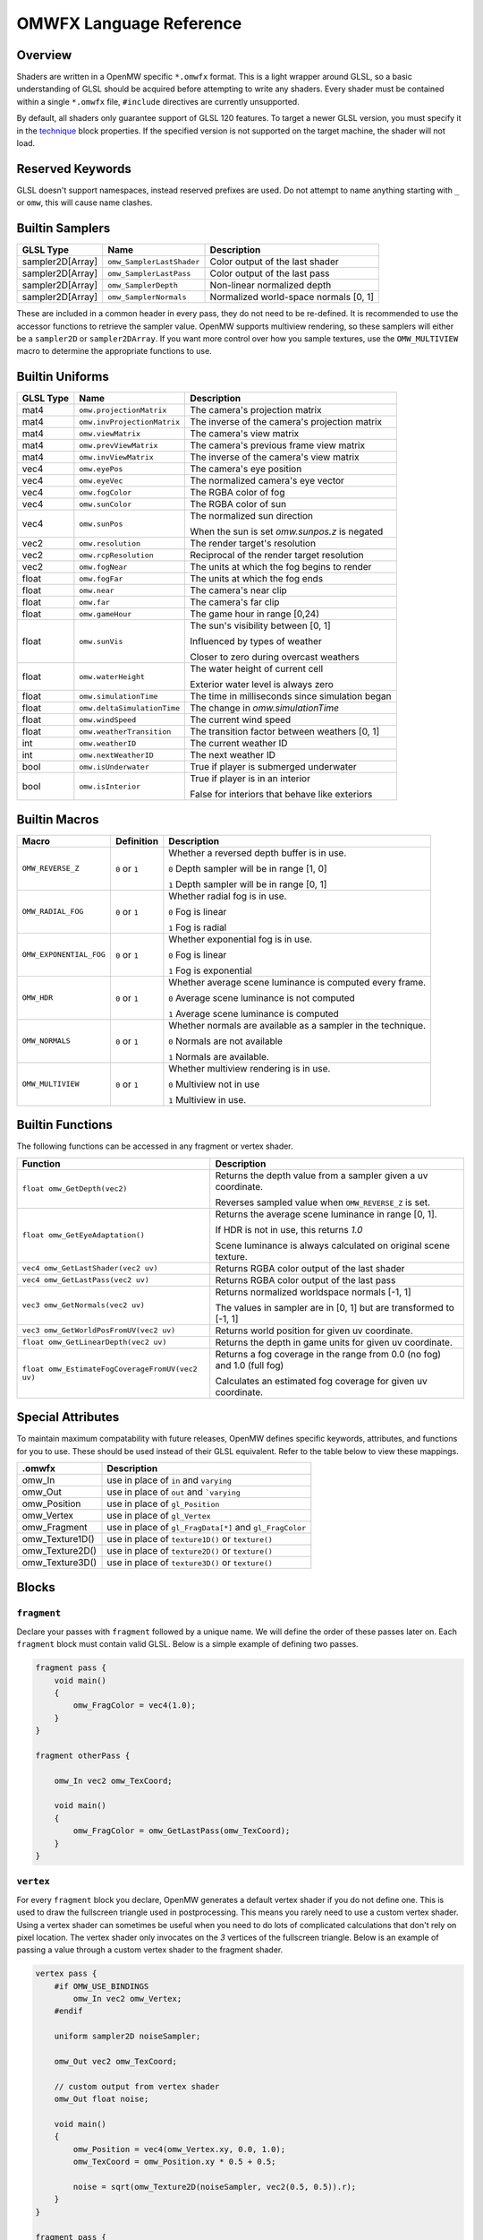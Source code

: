 #########################
OMWFX Language Reference
#########################

Overview
########

Shaders are written in a OpenMW specific ``*.omwfx`` format. This is a light
wrapper around GLSL, so a basic understanding of GLSL should be acquired before
attempting to write any shaders. Every shader must be contained within a single
``*.omwfx`` file, ``#include`` directives are currently unsupported.

By default, all shaders only guarantee support of GLSL 120 features. To target a
newer GLSL version, you must specify it in the `technique`_ block properties. If
the specified version is not supported on the target machine, the shader will
not load.

Reserved Keywords
#################

GLSL doesn't support namespaces, instead reserved prefixes are used. Do not
attempt to name anything starting with ``_`` or ``omw``, this will cause
name clashes.


Builtin Samplers
################

+------------------+---------------------------+---------------------------------------------+
| GLSL Type        | Name                      | Description                                 |
+==================+===========================+=============================================+
| sampler2D[Array] |``omw_SamplerLastShader``  | Color output of the last shader             |
+------------------+---------------------------+---------------------------------------------+
| sampler2D[Array] |``omw_SamplerLastPass``    | Color output of the last pass               |
+------------------+---------------------------+---------------------------------------------+
| sampler2D[Array] |``omw_SamplerDepth``       | Non-linear normalized depth                 |
+------------------+---------------------------+---------------------------------------------+
| sampler2D[Array] |``omw_SamplerNormals``     | Normalized world-space normals [0, 1]       |
+------------------+---------------------------+---------------------------------------------+

These are included in a common header in every pass, they do not need to be re-defined.
It is recommended to use the accessor functions to retrieve the sampler value.
OpenMW supports multiview rendering, so these samplers will either be a
``sampler2D`` or ``sampler2DArray``. If you want more control over how you
sample textures, use the ``OMW_MULTIVIEW`` macro to determine the appropriate functions to use.


Builtin Uniforms
################

+-------------+------------------------------+--------------------------------------------------+
| GLSL Type   | Name                         | Description                                      |
+=============+==============================+==================================================+
| mat4        | ``omw.projectionMatrix``     | The camera's projection matrix                   |
+-------------+------------------------------+--------------------------------------------------+
| mat4        | ``omw.invProjectionMatrix``  | The inverse of the camera's projection matrix    |
+-------------+------------------------------+--------------------------------------------------+
| mat4        | ``omw.viewMatrix``           | The camera's view matrix                         |
+-------------+------------------------------+--------------------------------------------------+
| mat4        | ``omw.prevViewMatrix``       | The camera's previous frame view matrix          |
+-------------+------------------------------+--------------------------------------------------+
| mat4        | ``omw.invViewMatrix``        | The inverse of the camera's view matrix          |
+-------------+------------------------------+--------------------------------------------------+
| vec4        | ``omw.eyePos``               | The camera's eye position                        |
+-------------+------------------------------+--------------------------------------------------+
| vec4        | ``omw.eyeVec``               | The normalized camera's eye vector               |
+-------------+------------------------------+--------------------------------------------------+
| vec4        | ``omw.fogColor``             | The RGBA color of fog                            |
+-------------+------------------------------+--------------------------------------------------+
| vec4        | ``omw.sunColor``             | The RGBA color of sun                            |
+-------------+------------------------------+--------------------------------------------------+
| vec4        | ``omw.sunPos``               | The normalized sun direction                     |
|             |                              |                                                  |
|             |                              | When the sun is set `omw.sunpos.z` is negated    |
+-------------+------------------------------+--------------------------------------------------+
| vec2        | ``omw.resolution``           | The render target's resolution                   |
+-------------+------------------------------+--------------------------------------------------+
| vec2        | ``omw.rcpResolution``        | Reciprocal of the render target resolution       |
+-------------+------------------------------+--------------------------------------------------+
| vec2        | ``omw.fogNear``              | The units at which the fog begins to render      |
+-------------+------------------------------+--------------------------------------------------+
| float       | ``omw.fogFar``               | The units at which the fog ends                  |
+-------------+------------------------------+--------------------------------------------------+
| float       | ``omw.near``                 | The camera's near clip                           |
+-------------+------------------------------+--------------------------------------------------+
| float       | ``omw.far``                  | The camera's far clip                            |
+-------------+------------------------------+--------------------------------------------------+
| float       | ``omw.gameHour``             | The game hour in range [0,24)                    |
+-------------+------------------------------+--------------------------------------------------+
| float       | ``omw.sunVis``               | The sun's visibility between [0, 1]              |
|             |                              |                                                  |
|             |                              | Influenced by types of weather                   |
|             |                              |                                                  |
|             |                              | Closer to zero during overcast weathers          |
+-------------+------------------------------+--------------------------------------------------+
| float       | ``omw.waterHeight``          | The water height of current cell                 |
|             |                              |                                                  |
|             |                              | Exterior water level is always zero              |
+-------------+------------------------------+--------------------------------------------------+
| float       | ``omw.simulationTime``       | The time in milliseconds since simulation began  |
+-------------+------------------------------+--------------------------------------------------+
| float       | ``omw.deltaSimulationTime``  | The change in `omw.simulationTime`               |
+-------------+------------------------------+--------------------------------------------------+
| float       | ``omw.windSpeed``            | The current wind speed                           |
+-------------+------------------------------+--------------------------------------------------+
| float       | ``omw.weatherTransition``    | The transition factor between weathers [0, 1]    |
+-------------+------------------------------+--------------------------------------------------+
| int         | ``omw.weatherID``            | The current weather ID                           |
+-------------+------------------------------+--------------------------------------------------+
| int         | ``omw.nextWeatherID``        | The next weather ID                              |
+-------------+------------------------------+--------------------------------------------------+
| bool        | ``omw.isUnderwater``         | True if player is submerged underwater           |
+-------------+------------------------------+--------------------------------------------------+
| bool        | ``omw.isInterior``           | True if player is in an interior                 |
|             |                              |                                                  |
|             |                              | False for interiors that behave like exteriors   |
+-------------+------------------------------+--------------------------------------------------+


Builtin Macros
##############

+-----------------------+----------------+----------------------------------------------------------------------+
| Macro                 | Definition     | Description                                                          |
+=======================+================+======================================================================+
|``OMW_REVERSE_Z``      | ``0`` or ``1`` | Whether a reversed depth buffer is in use.                           |
|                       |                |                                                                      |
|                       |                | ``0``  Depth sampler will be in range [1, 0]                         |
|                       |                |                                                                      |
|                       |                | ``1``  Depth sampler will be in range [0, 1]                         |
+-----------------------+----------------+----------------------------------------------------------------------+
|``OMW_RADIAL_FOG``     | ``0`` or ``1`` | Whether radial fog is in use.                                        |
|                       |                |                                                                      |
|                       |                | ``0``  Fog is linear                                                 |
|                       |                |                                                                      |
|                       |                | ``1``  Fog is radial                                                 |
+-----------------------+----------------+----------------------------------------------------------------------+
|``OMW_EXPONENTIAL_FOG``| ``0`` or ``1`` | Whether exponential fog is in use.                                   |
|                       |                |                                                                      |
|                       |                | ``0``  Fog is linear                                                 |
|                       |                |                                                                      |
|                       |                | ``1``  Fog is exponential                                            |
+-----------------------+----------------+----------------------------------------------------------------------+
| ``OMW_HDR``           | ``0`` or ``1`` | Whether average scene luminance is computed every frame.             |
|                       |                |                                                                      |
|                       |                | ``0``  Average scene luminance is not computed                       |
|                       |                |                                                                      |
|                       |                | ``1``  Average scene luminance is computed                           |
+-----------------------+----------------+----------------------------------------------------------------------+
|  ``OMW_NORMALS``      | ``0`` or ``1`` | Whether normals are available as a sampler in the technique.         |
|                       |                |                                                                      |
|                       |                | ``0``  Normals are not available                                     |
|                       |                |                                                                      |
|                       |                | ``1``  Normals are available.                                        |
+-----------------------+----------------+----------------------------------------------------------------------+
| ``OMW_MULTIVIEW``     | ``0`` or ``1`` | Whether multiview rendering is in use.                               |
|                       |                |                                                                      |
|                       |                | ``0``  Multiview not in use                                          |
|                       |                |                                                                      |
|                       |                | ``1``  Multiview in use.                                             |
+-----------------------+----------------+----------------------------------------------------------------------+


Builtin Functions
#################

The following functions can be accessed in any fragment or vertex shader.

+--------------------------------------------------+-------------------------------------------------------------------------------+
| Function                                         | Description                                                                   |
+==================================================+===============================================================================+
| ``float omw_GetDepth(vec2)``                     | Returns the depth value from a sampler given a uv coordinate.                 |
|                                                  |                                                                               |
|                                                  | Reverses sampled value when ``OMW_REVERSE_Z`` is set.                         |
+--------------------------------------------------+-------------------------------------------------------------------------------+
| ``float omw_GetEyeAdaptation()``                 | Returns the average scene luminance in range [0, 1].                          |
|                                                  |                                                                               |
|                                                  | If HDR is not in use, this returns `1.0`                                      |
|                                                  |                                                                               |
|                                                  | Scene luminance is always calculated on original scene texture.               |
+--------------------------------------------------+-------------------------------------------------------------------------------+
| ``vec4 omw_GetLastShader(vec2 uv)``              | Returns RGBA color output of the last shader                                  |
+--------------------------------------------------+-------------------------------------------------------------------------------+
| ``vec4 omw_GetLastPass(vec2 uv)``                | Returns RGBA color output of the last pass                                    |
+--------------------------------------------------+-------------------------------------------------------------------------------+
| ``vec3 omw_GetNormals(vec2 uv)``                 | Returns normalized worldspace normals [-1, 1]                                 |
|                                                  |                                                                               |
|                                                  | The values in sampler are in [0, 1] but are transformed to [-1, 1]            |
+--------------------------------------------------+-----------------------+-------------------------------------------------------+
| ``vec3 omw_GetWorldPosFromUV(vec2 uv)``          | Returns world position for given uv coordinate.                               |
+--------------------------------------------------+-----------------------+-------------------------------------------------------+
| ``float omw_GetLinearDepth(vec2 uv)``            | Returns the depth in game units for given uv coordinate.                      |
+--------------------------------------------------+-----------------------+-------------------------------------------------------+
| ``float omw_EstimateFogCoverageFromUV(vec2 uv)`` | Returns a fog coverage in the range from 0.0 (no fog) and 1.0 (full fog)      |
|                                                  |                                                                               |
|                                                  | Calculates an estimated fog coverage for given uv coordinate.                 |
+--------------------------------------------------+-----------------------+-------------------------------------------------------+


Special Attributes
##################

To maintain maximum compatability with future releases, OpenMW defines specific keywords, attributes, and functions for you to use. These should be used instead of their
GLSL equivalent. Refer to the table below to view these mappings.

+-------------------+---------------------------------------------------------+
| .omwfx            | Description                                             |
+===================+=========================================================+
| omw_In            |  use in place of ``in`` and ``varying``                 |
+-------------------+---------------------------------------------------------+
| omw_Out           |  use in place of ``out`` and ```varying``               |
+-------------------+---------------------------------------------------------+
| omw_Position      |  use in place of ``gl_Position``                        |
+-------------------+---------------------------------------------------------+
| omw_Vertex        |  use in place of ``gl_Vertex``                          |
+-------------------+---------------------------------------------------------+
| omw_Fragment      |  use in place of ``gl_FragData[*]`` and ``gl_FragColor``|
+-------------------+---------------------------------------------------------+
| omw_Texture1D()   |  use in place of ``texture1D()`` or ``texture()``       |
+-------------------+---------------------------------------------------------+
| omw_Texture2D()   |  use in place of ``texture2D()`` or ``texture()``       |
+-------------------+---------------------------------------------------------+
| omw_Texture3D()   |  use in place of ``texture3D()`` or ``texture()``       |
+-------------------+---------------------------------------------------------+

Blocks
######

``fragment``
*************

Declare your passes with ``fragment`` followed by a unique name. We will define the order of these passes later on.
Each ``fragment`` block must contain valid GLSL. Below is a simple example of defining two passes.

.. code-block:: none

    fragment pass {
        void main()
        {
            omw_FragColor = vec4(1.0);
        }
    }

    fragment otherPass {

        omw_In vec2 omw_TexCoord;

        void main()
        {
            omw_FragColor = omw_GetLastPass(omw_TexCoord);
        }
    }

``vertex``
***********

For every ``fragment`` block you declare, OpenMW generates a default vertex shader if you do not define one. This is used to draw the fullscreen triangle used in postprocessing.
This means you rarely need to use a custom vertex shader. Using a vertex shader can sometimes be useful when you need to do lots of complicated calculations that don't rely on pixel location.
The vertex shader only invocates on the `3` vertices of the fullscreen triangle.
Below is an example of passing a value through a custom vertex shader to the fragment shader.

.. code-block:: none

    vertex pass {
        #if OMW_USE_BINDINGS
            omw_In vec2 omw_Vertex;
        #endif

        uniform sampler2D noiseSampler;

        omw_Out vec2 omw_TexCoord;

        // custom output from vertex shader
        omw_Out float noise;

        void main()
        {
            omw_Position = vec4(omw_Vertex.xy, 0.0, 1.0);
            omw_TexCoord = omw_Position.xy * 0.5 + 0.5;

            noise = sqrt(omw_Texture2D(noiseSampler, vec2(0.5, 0.5)).r);
        }
    }

    fragment pass {
        omw_In vec2 omw_TexCoord;

        // our custom output from the vertex shader is available
        omw_In float noise;

        void main()
        {
            omw_FragColor = vec4(1.0);
        }
    }


``technique``
*************

Exactly one ``technique`` block is required for every shader file. In this we define important traits like author, description, requirements, and flags.


+------------------+--------------------+---------------------------------------------------+
| Property         | Type               | Description                                       |
+==================+====================+===================================================+
| passes           | literal list       | ``,`` separated list of pass names                |
+------------------+--------------------+---------------------------------------------------+
| version          | string             | Shader version that shows in HUD                  |
+------------------+--------------------+---------------------------------------------------+
| description      | string             | Shader description that shows in HUD              |
+------------------+--------------------+---------------------------------------------------+
| author           | string             | Shader authors that shows in HUD                  |
+------------------+--------------------+---------------------------------------------------+
| glsl_Version     | integer            | GLSL version                                      |
+------------------+--------------------+---------------------------------------------------+
| glsl_profile     | string             | GLSL profile, like ``compatability``              |
+------------------+--------------------+---------------------------------------------------+
| glsl_extensions  | literal list       | ``,`` separated list of required GLSL extensions  |
+------------------+--------------------+---------------------------------------------------+
| hdr              | boolean            | Whether HDR eye adaptation is required.           |
+------------------+--------------------+---------------------------------------------------+
| pass_normals     | boolean            | Pass normals from the forward passes.             |
|                  |                    |                                                   |
|                  |                    | If unsupported, `OMW_NORMALS` will be set to `0`  |
+------------------+--------------------+---------------------------------------------------+
| flags            | `SHADER_FLAG`_     | ``,`` separated list of shader flags              |
+------------------+--------------------+---------------------------------------------------+
| dynamic          | boolean            | Whether shader is exposed to Lua                  |
+------------------+--------------------+---------------------------------------------------+

When ``dynamic`` is set to ``true``, the shaders order cannot be manually moved, enabled, or disabled. The shaders state
can only be controlled via a Lua script.

In the code snippet below, a shader is defined that requires GLSL `330`, HDR capatiblities, and is only enabled underwater in exteriors.

.. code-block:: none

    fragment dummy {
        void main()
        {
            omw_FragColor = vec4(0.0);
        }
    }

    technique {
        passes = dummy;
        glsl_version = 330;
        hdr = true;
        flags = disable_interiors, disable_abovewater;
    }


``sampler_*``
*************

Any texture in the VFS can be loaded by a shader. All passes within the technique will have access to this texture as a sampler.
OpenMW currently supports ``1D``, ``2D``, and ``3D`` texture samplers, cubemaps can not yet be loaded.

+-------------+
| Block       |
+=============+
| sampler_1d  |
+-------------+
| sampler_2d  |
+-------------+
| sampler_3d  |
+-------------+

.. warning::
    OpenMW vertically flips all DDS textures when loading them, with the exception of ``3D`` textures.


The properites for a ``sampler_*`` block are as following.
The only required property for a texture is its ``source``.

+-----------------------+-----------------------+
| Property              | Type                  |
+=======================+=======================+
|``source``             |  string               |
+-----------------------+-----------------------+
|``min_filter``         | `FILTER_MODE`_        |
+-----------------------+-----------------------+
|``mag_filter``         | `FILTER_MODE`_        |
+-----------------------+-----------------------+
|``wrap_s``             | `WRAP_MODE`_          |
+-----------------------+-----------------------+
|``wrap_t``             | `WRAP_MODE`_          |
+-----------------------+-----------------------+
|``wrap_r``             | `WRAP_MODE`_          |
+-----------------------+-----------------------+
|``compression``        | `COMPRESSION_MODE`_   |
+-----------------------+-----------------------+
|``source_format``      | `SOURCE_FORMAT`_      |
+-----------------------+-----------------------+
|``source_type``        | `SOURCE_TYPE`_        |
+-----------------------+-----------------------+
|``internal_format``    | `INTERNAL_FORMAT`_    |
+-----------------------+-----------------------+

In the code snippet below, a simple noise texture is loaded with nearest filtering.

.. code-block:: none

    sampler_2d noise {
        source = "textures/noise.png";
        mag_filter = nearest;
        min_filter = nearest;
    }

To use the sampler, define the appropriately named `sampler2D` in any of your passes.

.. code-block:: none

    fragment pass {
        omw_In vec2 omw_TexCoord;

        uniform sampler2D noise;

        void main()
        {
            // ...
            vec4 noise = omw_Texture2D(noise, omw_TexCoord);
        }
    }

``uniform_*``
**************

It is possible to define settings for your shaders that can be adjusted by either users or a Lua script.


+-----------------+----------+----------+----------+---------+----------+--------------+-------------------+---------+
| Block           | default  | min      | max      | static  | step     | description  |  display_name     | header  |
+=================+==========+==========+==========+=========+==========+==============+===================+=========+
|``uniform_bool`` | boolean  | x        | x        | boolean | x        | string       |  string           | string  |
+-----------------+----------+----------+----------+---------+----------+--------------+-------------------+---------+
|``uniform_float``| float    | float    | float    | boolean | float    | string       |  string           | string  |
+-----------------+----------+----------+----------+---------+----------+--------------+-------------------+---------+
|``uniform_int``  | integer  | integer  | integer  | boolean | integer  | string       |  string           | string  |
+-----------------+----------+----------+----------+---------+----------+--------------+-------------------+---------+
|``uniform_vec2`` | vec2     | vec2     | vec2     | boolean | vec2     | string       |  string           | string  |
+-----------------+----------+----------+----------+---------+----------+--------------+-------------------+---------+
|``uniform_vec3`` | vec3     | vec3     | vec3     | boolean | vec3     | string       |  string           | string  |
+-----------------+----------+----------+----------+---------+----------+--------------+-------------------+---------+
|``uniform_vec4`` | vec4     | vec4     | vec4     | boolean | vec4     | string       |  string           | string  |
+-----------------+----------+----------+----------+---------+----------+--------------+-------------------+---------+

The ``description`` field is used to display a toolip when viewed in the in-game HUD. The ``header`` field
field can be used to organize uniforms into groups in the HUD. The ``display_name`` field can be used to create a
more user friendly uniform name for display in the HUD.

If you would like a uniform to be adjustable with Lua API you `must` set ``static = false;``. Doing this
will also remove the uniform from the players HUD.

Below is an example of declaring a ``vec3`` uniform.

.. code-block:: none

    uniform_vec3 uColor {
        default = vec3(0,1,1);
        min = vec3(0,0,0);
        max = vec3(1,1,1);
        step = vec3(0.1, 0.1, 0.1);
        description = "Color uniform";
        static = true;
        header = "Colors";
    }

To use the uniform you can reference it in any pass, it should **not** be declared with the ``uniform`` keyword.

.. code-block:: none

    fragment pass {
        void main()
        {
            // ...
            vec3 color = uColor;
        }
    }

You can use uniform arrays as well, but they are restricted to the `Lua API <../lua-scripting/openmw_postprocessing.html>`_ scripts.
These uniform blocks must be defined with the new ``size`` parameter.

.. code-block:: none

    uniform_vec3 uArray {
        size = 10;
    }

``render_target``
*****************

Normally when defining passes, OpenMW will take care of setting up all of the render targets. Sometimes, this behavior
is not wanted and you want a custom render target.


+------------------+---------------------+-----------------------------------------------------------------------------+
| Property         | Type                | Description                                                                 |
+==================+=====================+=============================================================================+
| min_filter       | `FILTER_MODE`_      | x                                                                           |
+------------------+---------------------+-----------------------------------------------------------------------------+
| mag_filter       | `FILTER_MODE`_      | x                                                                           |
+------------------+---------------------+-----------------------------------------------------------------------------+
| wrap_s           | `WRAP_MODE`_        | x                                                                           |
+------------------+---------------------+-----------------------------------------------------------------------------+
| wrap_t           | `WRAP_MODE`_        | x                                                                           |
+------------------+---------------------+-----------------------------------------------------------------------------+
| internal_format  | `INTERNAL_FORMAT`_  | x                                                                           |
+------------------+---------------------+-----------------------------------------------------------------------------+
| source_type      | `SOURCE_TYPE`_      | x                                                                           |
+------------------+---------------------+-----------------------------------------------------------------------------+
| source_format    | `SOURCE_FORMAT`_    | x                                                                           |
+------------------+---------------------+-----------------------------------------------------------------------------+
| width_ratio      | float               | Automatic width as a percentage of screen width                             |
+------------------+---------------------+-----------------------------------------------------------------------------+
| height_ratio     | float               | Automatic height as a percentage of screen height                           |
+------------------+---------------------+-----------------------------------------------------------------------------+
| width            | float               | Width in pixels                                                             |
+------------------+---------------------+-----------------------------------------------------------------------------+
| height           | float               | Height in pixels                                                            |
+------------------+---------------------+-----------------------------------------------------------------------------+
| mipmaps          | boolean             | Whether mipmaps should be generated every frame                             |
+------------------+---------------------+-----------------------------------------------------------------------------+

To use the render target a pass must be assigned to it, along with any optional clear or blend modes.

In the code snippet below a rendertarget is used to draw the red channel of a scene at half resolution, then a quarter. As a restriction,
only three render targets can be bound per pass with ``rt1``, ``rt2``, ``rt3``, respectively.

.. code-block:: none

    render_target RT_Downsample {
        width_ratio = 0.5;
        height_ratio = 0.5;
        internal_format = r16f;
        source_type = float;
        source_format = red;
    }

    render_target RT_Downsample4 {
        width_ratio = 0.25;
        height_ratio = 0.25;
    }

    fragment downsample2x(target=RT_Downsample) {

        omw_In vec2 omw_TexCoord;

        void main()
        {
            omw_FragColor.r = omw_GetLastShader(omw_TexCoord).r;
        }
    }

    fragment downsample4x(target=RT_Downsample4, rt1=RT_Downsample) {

        omw_In vec2 omw_TexCoord;

        void main()
        {
            omw_FragColor = omw_Texture2D(RT_Downsample, omw_TexCoord);
        }
    }

Now, when the `downsample2x` pass runs it will write to the target buffer instead of the default
one assigned by the engine.

Simple Example
##############

Let us go through a simple example in which we apply a simple desaturation
filter with a user-configurable factor.

Our first step is defining our user-configurable variable. In this case all we
want is a normalized value between 0 and 1 to influence the amount of
desaturation to apply to the scene. Here we setup a new variable of type
``float``, define a few basic properties, and give it a tooltip description.

.. code-block:: none

    uniform_float uDesaturationFactor {
        default = 0.5;
        min = 0.0;
        max = 1.0;
        step = 0.05;
        static = true;
        display_name = "Desaturation Factor";
        description = "Desaturation factor. A value of 1.0 is full grayscale.";
    }

Now, we can setup our first pass. Remember a pass is just a pixel shader invocation.

.. code-block:: none

    fragment desaturate {
        omw_In vec2 omw_TexCoord;

        void main()
        {
            // fetch scene texture from last shader
            vec4 scene = omw_GetLastShader(omw_TexCoord);

            // desaturate RGB component
            const vec3 luminance = vec3(0.299, 0.587, 0.144);
            float gray = dot(luminance, scene.rgb);

            omw_FragColor = vec4(mix(scene.rgb, vec3(gray), uDesaturationFactor), scene.a);
        }
    }

Next we can define our ``technique`` block, which is in charge of glueing
together passes, setting up metadata, and setting up various flags.

.. code-block:: none

    technique {
        description = "Desaturates scene";
        passes = desaturate;
        version = "1.0";
        author = "Fargoth";
        passes = desaturate;
    }


Putting it all together we have this simple shader.

.. code-block:: none

    uniform_float uDesaturationFactor {
        default = 0.5;
        min = 0.0;
        max = 1.0;
        step = 0.05;
        description = "Desaturation factor. A value of 1.0 is full grayscale.";
    }

    fragment desaturate {
        omw_In vec2 omw_TexCoord;

        void main()
        {
            // fetch scene texture from last shader
            vec4 scene = omw_GetLastShader(omw_TexCoord);

            // desaturate RGB component
            const vec3 luminance = vec3(0.299, 0.587, 0.144);
            float gray = dot(luminance, scene.rgb);

            omw_FragColor = vec4(mix(scene.rgb, vec3(gray), uDesaturationFactor), scene.a);
        }
    }

    technique {
        description = "Desaturates scene";
        passes = desaturate;
        version = "1.0";
        author = "Fargoth";
        passes = desaturate;
    }


Types
#####

`SHADER_FLAG`
*************

+--------------------+--------------------------------------------------------------------------+
| Flag               | Description                                                              |
+====================+==========================================================================+
| disable_interiors  | Disable in interiors.                                                    |
+--------------------+--------------------------------------------------------------------------+
| disable_exteriors  | Disable when in exteriors or interiors which behave like exteriors.      |
+--------------------+--------------------------------------------------------------------------+
| disable_underwater | Disable when underwater.                                                 |
+--------------------+--------------------------------------------------------------------------+
| disable_abovewater | Disable when above water.                                                |
+--------------------+--------------------------------------------------------------------------+
| disable_sunglare   | Disables builtin sunglare.                                               |
+--------------------+--------------------------------------------------------------------------+
| hidden             | Shader does not show in the HUD. Useful for shaders driven by Lua API.   |
+--------------------+--------------------------------------------------------------------------+

`BLEND_EQ`
**********

+-------------------+---------------------------+
| .omwfx            | OpenGL                    |
+===================+===========================+
| rgba_min          | GL_MIN                    |
+-------------------+---------------------------+
| rgba_max          | GL_MAX                    |
+-------------------+---------------------------+
| alpha_min         | GL_ALPHA_MIN_SGIX         |
+-------------------+---------------------------+
| alpha_max         | GL_ALPHA_MAX_SGIX         |
+-------------------+---------------------------+
| logic_op          | GL_LOGIC_OP               |
+-------------------+---------------------------+
| add               | GL_FUNC_ADD               |
+-------------------+---------------------------+
| subtract          | GL_FUNC_SUBTRACT          |
+-------------------+---------------------------+
| reverse_subtract  | GL_FUNC_REVERSE_SUBTRACT  |
+-------------------+---------------------------+

`BLEND_FUNC`
************

+---------------------------+------------------------------+
| .omwfx                    | OpenGL                       |
+===========================+==============================+
| dst_alpha                 | GL_DST_ALPHA                 |
+---------------------------+------------------------------+
| dst_color                 | GL_DST_COLOR                 |
+---------------------------+------------------------------+
| one                       | GL_ONE                       |
+---------------------------+------------------------------+
| one_minus_dst_alpha       | GL_ONE_MINUS_DST_ALPHA       |
+---------------------------+------------------------------+
| one_minus_dst_color       | GL_ONE_MINUS_DST_COLOR       |
+---------------------------+------------------------------+
| one_minus_src_alpha       | GL_ONE_MINUS_SRC_ALPHA       |
+---------------------------+------------------------------+
| one_minus_src_color       | GL_ONE_MINUS_SRC_COLOR       |
+---------------------------+------------------------------+
| src_alpha                 | GL_SRC_ALPHA                 |
+---------------------------+------------------------------+
| src_alpha_saturate        | GL_SRC_ALPHA_SATURATE        |
+---------------------------+------------------------------+
| src_color                 | GL_SRC_COLOR                 |
+---------------------------+------------------------------+
| constant_color            | GL_CONSTANT_COLOR            |
+---------------------------+------------------------------+
| one_minus_constant_color  | GL_ONE_MINUS_CONSTANT_COLOR  |
+---------------------------+------------------------------+
| constant_alpha            | GL_CONSTANT_ALPHA            |
+---------------------------+------------------------------+
| one_minus_constant_alpha  | GL_ONE_MINUS_CONSTANT_ALPHA  |
+---------------------------+------------------------------+
| zero                      | GL_ZERO                      |
+---------------------------+------------------------------+

`INTERNAL_FORMAT`
*****************

+--------------------+-----------------------+
| .omwfx             | OpenGL                |
+====================+=======================+
| red                | GL_RED                |
+--------------------+-----------------------+
| r16f               | GL_R16F               |
+--------------------+-----------------------+
| r32f               | GL_R32F               |
+--------------------+-----------------------+
| rg                 | GL_RG                 |
+--------------------+-----------------------+
| rg16f              | GL_RG16F              |
+--------------------+-----------------------+
| rg32f              | GL_RG32F              |
+--------------------+-----------------------+
| rgb                | GL_RGB                |
+--------------------+-----------------------+
| rgb16f             | GL_RGB16F             |
+--------------------+-----------------------+
| rgb32f             | GL_RGB32F             |
+--------------------+-----------------------+
| rgba               | GL_RGBA               |
+--------------------+-----------------------+
| rgba16f            | GL_RGBA16F            |
+--------------------+-----------------------+
| rgba32f            | GL_RGBA32F            |
+--------------------+-----------------------+
| depth_component16  | GL_DEPTH_COMPONENT16  |
+--------------------+-----------------------+
| depth_component24  | GL_DEPTH_COMPONENT24  |
+--------------------+-----------------------+
| depth_component32  | GL_DEPTH_COMPONENT32  |
+--------------------+-----------------------+
| depth_component32f | GL_DEPTH_COMPONENT32F |
+--------------------+-----------------------+

`SOURCE_TYPE`
*************

+--------------------+-----------------------+
| .omwfx             | OpenGL                |
+====================+=======================+
| byte               | GL_BYTE               |
+--------------------+-----------------------+
| unsigned_byte      | GL_UNSIGNED_BYTE      |
+--------------------+-----------------------+
| short              | GL_SHORT              |
+--------------------+-----------------------+
| unsigned_short     | GL_UNSIGNED_SHORT     |
+--------------------+-----------------------+
| int                | GL_INT                |
+--------------------+-----------------------+
| unsigned_int       | GL_UNSIGNED_INT       |
+--------------------+-----------------------+
| unsigned_int_24_8  | GL_UNSIGNED_INT_24_8  |
+--------------------+-----------------------+
| float              | GL_FLOAT              |
+--------------------+-----------------------+
| double             | GL_DOUBLE             |
+--------------------+-----------------------+


`SOURCE_FORMAT`
***************

+---------+---------+
| .omwfx  | OpenGL  |
+=========+=========+
| red     | GL_RED  |
+---------+---------+
| rg      | GL_RG   |
+---------+---------+
| rgb     | GL_RGB  |
+---------+---------+
| bgr     | GL_BGR  |
+---------+---------+
| rgba    | GL_RGBA |
+---------+---------+
| bgra    | GL_BGRA |
+---------+---------+

`FILTER_MODE`
*************

+-------------------------+----------------------------+
| .omwfx                  | OpenGL                     |
+=========================+============================+
| linear                  | GL_LINEAR                  |
+-------------------------+----------------------------+
| linear_mipmap_linear    | GL_LINEAR_MIPMAP_LINEAR    |
+-------------------------+----------------------------+
| linear_mipmap_nearest   | GL_LINEAR_MIPMAP_NEAREST   |
+-------------------------+----------------------------+
| nearest                 | GL_NEAREST                 |
+-------------------------+----------------------------+
| nearest_mipmap_linear   | GL_NEAREST_MIPMAP_LINEAR   |
+-------------------------+----------------------------+
| nearest_mipmap_nearest  | GL_NEAREST_MIPMAP_NEAREST  |
+-------------------------+----------------------------+

`WRAP_MODE`
***********

+------------------+---------------------+
| .omwfx           | OpenGL              |
+==================+=====================+
| clamp            | GL_CLAMP            |
+------------------+---------------------+
| clamp_to_edge    | GL_CLAMP_TO_EDGE    |
+------------------+---------------------+
| clamp_to_border  | GL_CLAMP_TO_BORDER  |
+------------------+---------------------+
| repeat           | GL_REPEAT           |
+------------------+---------------------+
| mirror           | GL_MIRRORED_REPEAT  |
+------------------+---------------------+

`COMPRESSION_MODE`
******************

+-------------+
| .omwfx      |
+=============+
| auto        |
+-------------+
| arb         |
+-------------+
| s3tc_dxt1   |
+-------------+
| s3tc_dxt3   |
+-------------+
| s3tc_dxt5   |
+-------------+
| pvrtc_2bpp  |
+-------------+
| pvrtc_4bpp  |
+-------------+
| etc         |
+-------------+
| etc2        |
+-------------+
| rgtc1       |
+-------------+
| rgtc2       |
+-------------+
| s3tc_dxt1c  |
+-------------+
| s3tc_dxt1a  |
+-------------+
